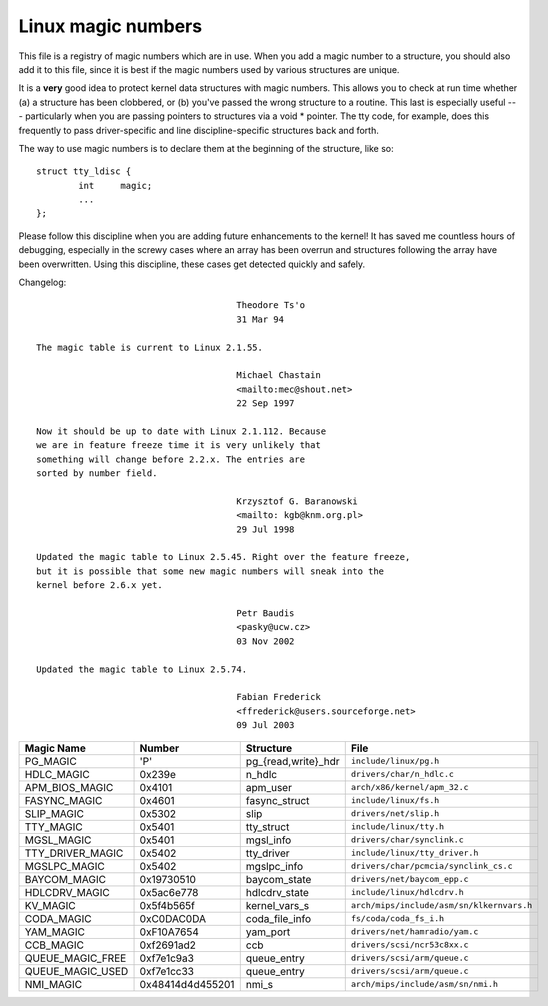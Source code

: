 .. _magicnumbers:

Linux magic numbers
===================

This file is a registry of magic numbers which are in use.  When you
add a magic number to a structure, you should also add it to this
file, since it is best if the magic numbers used by various structures
are unique.

It is a **very** good idea to protect kernel data structures with magic
numbers.  This allows you to check at run time whether (a) a structure
has been clobbered, or (b) you've passed the wrong structure to a
routine.  This last is especially useful --- particularly when you are
passing pointers to structures via a void * pointer.  The tty code,
for example, does this frequently to pass driver-specific and line
discipline-specific structures back and forth.

The way to use magic numbers is to declare them at the beginning of
the structure, like so::

	struct tty_ldisc {
		int	magic;
		...
	};

Please follow this discipline when you are adding future enhancements
to the kernel!  It has saved me countless hours of debugging,
especially in the screwy cases where an array has been overrun and
structures following the array have been overwritten.  Using this
discipline, these cases get detected quickly and safely.

Changelog::

					Theodore Ts'o
					31 Mar 94

  The magic table is current to Linux 2.1.55.

					Michael Chastain
					<mailto:mec@shout.net>
					22 Sep 1997

  Now it should be up to date with Linux 2.1.112. Because
  we are in feature freeze time it is very unlikely that
  something will change before 2.2.x. The entries are
  sorted by number field.

					Krzysztof G. Baranowski
					<mailto: kgb@knm.org.pl>
					29 Jul 1998

  Updated the magic table to Linux 2.5.45. Right over the feature freeze,
  but it is possible that some new magic numbers will sneak into the
  kernel before 2.6.x yet.

					Petr Baudis
					<pasky@ucw.cz>
					03 Nov 2002

  Updated the magic table to Linux 2.5.74.

					Fabian Frederick
					<ffrederick@users.sourceforge.net>
					09 Jul 2003


===================== ================ ======================== ==========================================
Magic Name            Number           Structure                File
===================== ================ ======================== ==========================================
PG_MAGIC              'P'              pg_{read,write}_hdr      ``include/linux/pg.h``
HDLC_MAGIC            0x239e           n_hdlc                   ``drivers/char/n_hdlc.c``
APM_BIOS_MAGIC        0x4101           apm_user                 ``arch/x86/kernel/apm_32.c``
FASYNC_MAGIC          0x4601           fasync_struct            ``include/linux/fs.h``
SLIP_MAGIC            0x5302           slip                     ``drivers/net/slip.h``
TTY_MAGIC             0x5401           tty_struct               ``include/linux/tty.h``
MGSL_MAGIC            0x5401           mgsl_info                ``drivers/char/synclink.c``
TTY_DRIVER_MAGIC      0x5402           tty_driver               ``include/linux/tty_driver.h``
MGSLPC_MAGIC          0x5402           mgslpc_info              ``drivers/char/pcmcia/synclink_cs.c``
BAYCOM_MAGIC          0x19730510       baycom_state             ``drivers/net/baycom_epp.c``
HDLCDRV_MAGIC         0x5ac6e778       hdlcdrv_state            ``include/linux/hdlcdrv.h``
KV_MAGIC              0x5f4b565f       kernel_vars_s            ``arch/mips/include/asm/sn/klkernvars.h``
CODA_MAGIC            0xC0DAC0DA       coda_file_info           ``fs/coda/coda_fs_i.h``
YAM_MAGIC             0xF10A7654       yam_port                 ``drivers/net/hamradio/yam.c``
CCB_MAGIC             0xf2691ad2       ccb                      ``drivers/scsi/ncr53c8xx.c``
QUEUE_MAGIC_FREE      0xf7e1c9a3       queue_entry              ``drivers/scsi/arm/queue.c``
QUEUE_MAGIC_USED      0xf7e1cc33       queue_entry              ``drivers/scsi/arm/queue.c``
NMI_MAGIC             0x48414d4d455201 nmi_s                    ``arch/mips/include/asm/sn/nmi.h``
===================== ================ ======================== ==========================================
